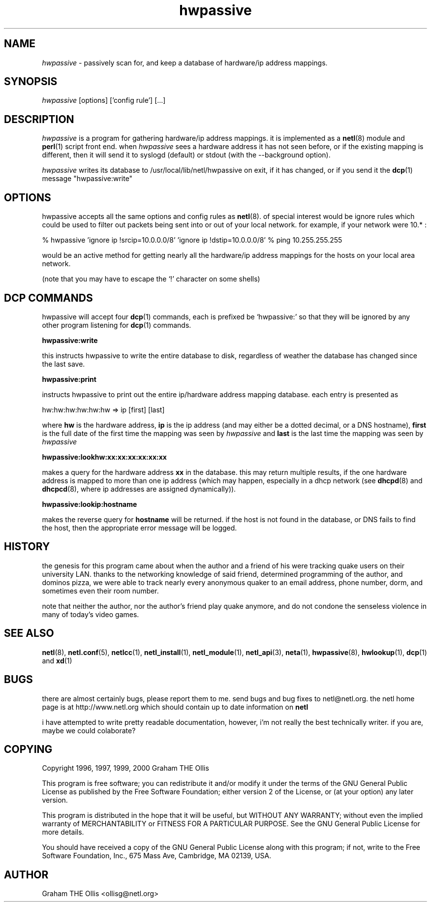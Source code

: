 .ad b
.TH hwpassive 8 "2 July 1999" "White Dactyl Labs" "White Dactyl Labs"
.AT 3
.de sh
.br
.ne 5
.PP
\fB\\$1\fR
.PP
..
.PP
.SH NAME
.PP
.I hwpassive
- passively scan for, and keep a database of hardware/ip
address mappings.
.PP
.SH SYNOPSIS
.PP
.I hwpassive
[options] ['config rule'] [...]
.PP
.SH DESCRIPTION
.PP
.I hwpassive
is a program for gathering hardware/ip address mappings.  
it is implemented as a 
.BR netl (8)
module and 
.BR perl (1)
script front
end.  when 
.I hwpassive
sees a hardware address it has not seen before,
or if the existing mapping is different, then it will send it to syslogd
(default) or stdout (with the --background option).
.PP
.I hwpassive
writes its database to /usr/local/lib/netl/hwpassive on
exit, if it has changed, or if you send it the 
.BR dcp (1)
message
"hwpassive:write"
.PP
.SH OPTIONS
.PP
hwpassive accepts all the same options and config rules as 
.BR netl (8).
of special interest would be ignore rules which could be used to filter
out packets being sent into or out of your local network.  for example,
if your network were 10.* :
.PP
% hwpassive 'ignore ip !srcip=10.0.0.0/8' 'ignore ip !dstip=10.0.0.0/8'
% ping 10.255.255.255
.PP
would be an active method for getting nearly all the hardware/ip address
mappings for the hosts on your local area network.
.PP
(note that you may have to escape the `!' character on some shells)
.PP
.SH DCP COMMANDS
.PP
hwpassive will accept four 
.BR dcp (1)
commands, each is prefixed be
`hwpassive:' so that they will be ignored by any other program listening
for 
.BR dcp (1)
commands.
.PP
.B hwpassive:write
.PP
this instructs hwpassive to write the entire database to disk, regardless
of weather the database has changed since the last save.
.PP
.B hwpassive:print
.PP
instructs hwpassive to print out the entire ip/hardware address mapping
database.  each entry is presented as
.PP
hw:hw:hw:hw:hw:hw => ip [first] [last]
.PP
where 
.B hw
is the hardware address, 
.B ip
is the ip address (and may
either be a dotted decimal, or a DNS hostname), 
.B first
is the full date
of the first time the mapping was seen by 
.I hwpassive
and 
.B last
is
the last time the mapping was seen by 
.I hwpassive
.
.PP
.B hwpassive:lookhw:xx:xx:xx:xx:xx:xx
.PP
makes a query for the hardware address 
.B xx
in the database.  this may
return multiple results, if the one hardware address is mapped to more
than one ip address (which may happen, especially in a dhcp network (see
.BR dhcpd (8)
and 
.BR dhcpcd (8),
where ip addresses are assigned
dynamically)).
.PP
.B hwpassive:lookip:hostname
.PP
makes the reverse query for 
.B hostname
.  again, more than one mapping
will be returned.  if the host is not found in the database, or DNS fails
to find the host, then the appropriate error message will be logged.
.PP
.SH HISTORY
.PP
the genesis for this program came about when the author and a friend of
his were tracking quake users on their university LAN.  thanks to the
networking knowledge of said friend, determined programming of the author,
and dominos pizza, we were able to track nearly every anonymous quaker to
an email address, phone number, dorm, and sometimes even their room
number.
.PP
note that neither the author, nor the author's friend play quake anymore,
and do not condone the senseless violence in many of today's video games.
.PP
.SH SEE ALSO
.PP
.BR netl (8),
.BR netl.conf (5),
.BR netlcc (1),
.BR netl_install (1),
.BR netl_module (1),
.BR netl_api (3),
.BR neta (1),
.BR hwpassive (8),
.BR hwlookup (1),
.BR dcp (1)
and 
.BR xd (1)
.PP
.SH BUGS
.PP
there are almost certainly bugs, please report them to me.  send bugs and
bug fixes to netl@netl.org.  the netl home page is at
http://www.netl.org which should contain up to date information on
.B netl
.
.PP
i have attempted to write pretty readable documentation, however, i'm not
really the best technically writer.  if you are, maybe we could
colaborate?
.PP
.SH COPYING
.PP
Copyright 1996, 1997, 1999, 2000 Graham THE Ollis
.PP
This program is free software; you can redistribute it and/or modify it
under the terms of the GNU General Public License as published by the
Free Software Foundation; either version 2 of the License, or (at your
option) any later version.
.PP
This program is distributed in the hope that it will be useful, but
WITHOUT ANY WARRANTY; without even the implied warranty of
MERCHANTABILITY or FITNESS FOR A PARTICULAR PURPOSE.  See the GNU General
Public License for more details.
.PP
You should have received a copy of the GNU General Public License along
with this program; if not, write to the Free Software Foundation, Inc.,
675 Mass Ave, Cambridge, MA 02139, USA.
.PP
.PP
.SH AUTHOR
.PP
Graham THE Ollis <ollisg@netl.org>
